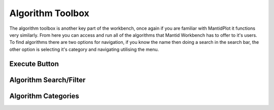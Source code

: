 .. _WorkbenchAlgorithmToolbox:

=================
Algorithm Toolbox
=================

.. image:: ../images/Workbench/AlgorithmWidgetDiagram.png

The algorithm toolbox is another key part of the workbench, once again if you are familiar with
MantidPlot it functions very similarly. From here you can access and run all of the algorithms that Mantid Workbench has
to offer to it's users. To find algorithms there are two options for navigation, if you know the name then doing a
search in the search bar, the other option is selecting it's category and navigating utilising the menu.

Execute Button
--------------

Algorithm Search/Filter
-----------------------

Algorithm Categories
--------------------
